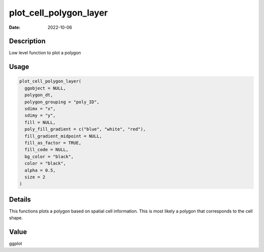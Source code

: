 =======================
plot_cell_polygon_layer
=======================

:Date: 2022-10-06

Description
===========

Low level function to plot a polygon

Usage
=====

.. code:: r

   plot_cell_polygon_layer(
     ggobject = NULL,
     polygon_dt,
     polygon_grouping = "poly_ID",
     sdimx = "x",
     sdimy = "y",
     fill = NULL,
     poly_fill_gradient = c("blue", "white", "red"),
     fill_gradient_midpoint = NULL,
     fill_as_factor = TRUE,
     fill_code = NULL,
     bg_color = "black",
     color = "black",
     alpha = 0.5,
     size = 2
   )

Details
=======

This functions plots a polygon based on spatial cell information. This
is most likely a polygon that corresponds to the cell shape.

Value
=====

ggplot
